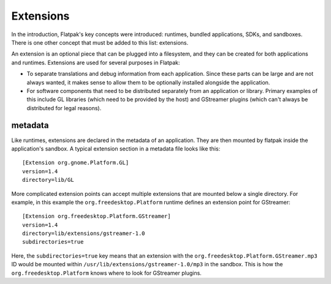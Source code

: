Extensions
==========

In the introduction, Flatpak's key concepts were introduced: runtimes, bundled applications, SDKs, and sandboxes. There is one other concept that must be added to this list: extensions.

An extension is an optional piece that can be plugged into a filesystem, and they can be created for both applications and runtimes. Extensions are used for several purposes in Flatpak:

* To separate translations and debug information from each application. Since these parts can be large and are not always wanted, it makes sense to allow them to be optionally installed alongside the application.
* For software components that need to be distributed separately from an application or library. Primary examples of this include GL libraries (which need to be provided by the host) and GStreamer plugins (which can't always be distributed for legal reasons).

metadata
--------

Like runtimes, extensions are declared in the metadata of an application. They are then mounted by flatpak inside the application's sandbox. A typical extension section in a metadata file looks like this::

  [Extension org.gnome.Platform.GL]
  version=1.4
  directory=lib/GL

More complicated extension points can accept multiple extensions that are mounted below a single directory. For example, in this example the ``org.freedesktop.Platform`` runtime defines an extension point for GStreamer::

  [Extension org.freedesktop.Platform.GStreamer]
  version=1.4
  directory=lib/extensions/gstreamer-1.0
  subdirectories=true

Here, the ``subdirectories=true`` key means that an extension with the ``org.freedesktop.Platform.GStreamer.mp3`` ID would be mounted within ``/usr/lib/extensions/gstreamer-1.0/mp3`` in the sandbox. This is how the ``org.freedesktop.Platform`` knows where to look for GStreamer plugins.
